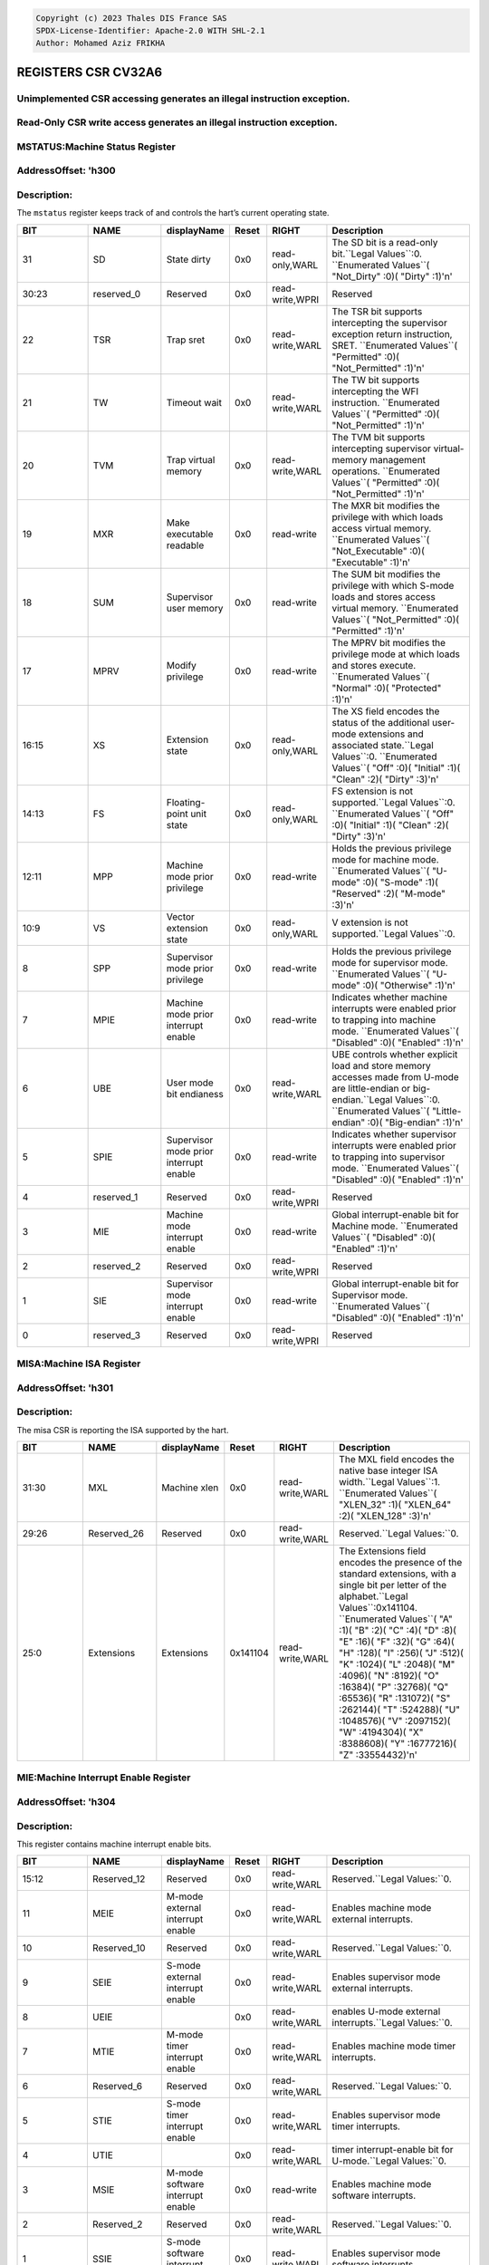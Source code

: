 .. code-block:: none

   Copyright (c) 2023 Thales DIS France SAS
   SPDX-License-Identifier: Apache-2.0 WITH SHL-2.1
   Author: Mohamed Aziz FRIKHA


REGISTERS CSR CV32A6 
===================
Unimplemented CSR accessing generates an illegal instruction exception.
--------------------------
Read-Only CSR write access generates an illegal instruction exception.
--------------------------

MSTATUS:Machine Status Register 
--------------------------
AddressOffset: 'h300 
--------------------------
Description:
--------------------------
The ``mstatus`` register keeps track of and controls the hart’s current operating state.

.. list-table::
   :widths: 20 20 15 10 15 40
   :header-rows: 1

   * - **BIT**
     - **NAME**
     - **displayName**
     - **Reset**
     - **RIGHT**
     - **Description**
   * - 31 
     - SD
     - State dirty
     - 0x0 
     - read-only,WARL
     - The SD bit is a read\-only bit\.``Legal Values``:0\.  ``Enumerated Values``( "Not_Dirty" :0)( "Dirty" :1)'\n'
   * - 30:23
     - reserved_0
     - Reserved
     - 0x0 
     - read-write,WPRI
     - Reserved
   * - 22 
     - TSR
     - Trap sret
     - 0x0 
     - read-write,WARL
     - The TSR bit supports intercepting the supervisor exception return instruction, SRET\.  ``Enumerated Values``( "Permitted" :0)( "Not_Permitted" :1)'\n'
   * - 21 
     - TW
     - Timeout wait
     - 0x0 
     - read-write,WARL
     - The TW bit supports intercepting the WFI instruction\.  ``Enumerated Values``( "Permitted" :0)( "Not_Permitted" :1)'\n'
   * - 20 
     - TVM
     - Trap virtual memory
     - 0x0 
     - read-write,WARL
     - The TVM bit supports intercepting supervisor virtual\-memory management operations\.  ``Enumerated Values``( "Permitted" :0)( "Not_Permitted" :1)'\n'
   * - 19 
     - MXR
     - Make executable readable
     - 0x0 
     - read-write
     - The MXR bit modifies the privilege with which loads access virtual memory\.  ``Enumerated Values``( "Not_Executable" :0)( "Executable" :1)'\n'
   * - 18 
     - SUM
     - Supervisor user memory
     - 0x0 
     - read-write
     - The SUM bit modifies the privilege with which S\-mode loads and stores access virtual memory\.  ``Enumerated Values``( "Not_Permitted" :0)( "Permitted" :1)'\n'
   * - 17 
     - MPRV
     - Modify privilege
     - 0x0 
     - read-write
     - The MPRV bit modifies the privilege mode at which loads and stores execute\.  ``Enumerated Values``( "Normal" :0)( "Protected" :1)'\n'
   * - 16:15
     - XS
     - Extension state
     - 0x0 
     - read-only,WARL
     - The XS field encodes the status of the additional user\-mode extensions and associated state\.``Legal Values``:0\.  ``Enumerated Values``( "Off" :0)( "Initial" :1)( "Clean" :2)( "Dirty" :3)'\n'
   * - 14:13
     - FS
     - Floating-point unit state
     - 0x0 
     - read-only,WARL
     - FS extension is not supported\.``Legal Values``:0\.  ``Enumerated Values``( "Off" :0)( "Initial" :1)( "Clean" :2)( "Dirty" :3)'\n'
   * - 12:11
     - MPP
     - Machine mode prior privilege
     - 0x0 
     - read-write
     - Holds the previous privilege mode for machine mode\.  ``Enumerated Values``( "U-mode" :0)( "S-mode" :1)( "Reserved" :2)( "M-mode" :3)'\n'
   * - 10:9
     - VS
     - Vector extension state
     - 0x0 
     - read-only,WARL
     - V extension is not supported\.``Legal Values``:0\.
   * - 8 
     - SPP
     - Supervisor mode prior privilege
     - 0x0 
     - read-write
     - Holds the previous privilege mode for supervisor mode\.  ``Enumerated Values``( "U-mode" :0)( "Otherwise" :1)'\n'
   * - 7 
     - MPIE
     - Machine mode prior interrupt enable
     - 0x0 
     - read-write
     - Indicates whether machine interrupts were enabled prior to trapping into machine mode\.  ``Enumerated Values``( "Disabled" :0)( "Enabled" :1)'\n'
   * - 6 
     - UBE
     - User mode bit endianess
     - 0x0 
     - read-write,WARL
     - UBE controls whether explicit load and store memory accesses made from U\-mode are little\-endian or big\-endian\.``Legal Values``:0\.  ``Enumerated Values``( "Little-endian" :0)( "Big-endian" :1)'\n'
   * - 5 
     - SPIE
     - Supervisor mode prior interrupt enable
     - 0x0 
     - read-write
     - Indicates whether supervisor interrupts were enabled prior to trapping into supervisor mode\.  ``Enumerated Values``( "Disabled" :0)( "Enabled" :1)'\n'
   * - 4 
     - reserved_1
     - Reserved
     - 0x0 
     - read-write,WPRI
     - Reserved
   * - 3 
     - MIE
     - Machine mode interrupt enable
     - 0x0 
     - read-write
     - Global interrupt\-enable bit for Machine mode\.  ``Enumerated Values``( "Disabled" :0)( "Enabled" :1)'\n'
   * - 2 
     - reserved_2
     - Reserved
     - 0x0 
     - read-write,WPRI
     - Reserved
   * - 1 
     - SIE
     - Supervisor mode interrupt enable
     - 0x0 
     - read-write
     - Global interrupt\-enable bit for Supervisor mode\.  ``Enumerated Values``( "Disabled" :0)( "Enabled" :1)'\n'
   * - 0 
     - reserved_3
     - Reserved
     - 0x0 
     - read-write,WPRI
     - Reserved

MISA:Machine ISA Register 
--------------------------
AddressOffset: 'h301 
--------------------------
Description:
--------------------------
The misa CSR is reporting the ISA supported by the hart.

.. list-table::
   :widths: 20 20 15 10 15 40
   :header-rows: 1

   * - **BIT**
     - **NAME**
     - **displayName**
     - **Reset**
     - **RIGHT**
     - **Description**
   * - 31:30
     - MXL
     - Machine xlen
     - 0x0 
     - read-write,WARL
     - The MXL field encodes the native base integer ISA width\.``Legal Values``:1\.  ``Enumerated Values``( "XLEN_32" :1)( "XLEN_64" :2)( "XLEN_128" :3)'\n'
   * - 29:26
     - Reserved_26
     - Reserved
     - 0x0 
     - read-write,WARL
     - Reserved\.``Legal Values:``0\.
   * - 25:0
     - Extensions
     - Extensions
     - 0x141104 
     - read-write,WARL
     - The Extensions field encodes the presence of the standard extensions, with a single bit per letter of the alphabet\.``Legal Values``:0x141104\.  ``Enumerated Values``( "A" :1)( "B" :2)( "C" :4)( "D" :8)( "E" :16)( "F" :32)( "G" :64)( "H" :128)( "I" :256)( "J" :512)( "K" :1024)( "L" :2048)( "M" :4096)( "N" :8192)( "O" :16384)( "P" :32768)( "Q" :65536)( "R" :131072)( "S" :262144)( "T" :524288)( "U" :1048576)( "V" :2097152)( "W" :4194304)( "X" :8388608)( "Y" :16777216)( "Z" :33554432)'\n'

MIE:Machine Interrupt Enable Register 
--------------------------
AddressOffset: 'h304 
--------------------------
Description:
--------------------------
This register contains machine interrupt enable bits.

.. list-table::
   :widths: 20 20 15 10 15 40
   :header-rows: 1

   * - **BIT**
     - **NAME**
     - **displayName**
     - **Reset**
     - **RIGHT**
     - **Description**
   * - 15:12
     - Reserved_12
     - Reserved
     - 0x0 
     - read-write,WARL
     - Reserved\.``Legal Values:``0\.
   * - 11 
     - MEIE
     - M-mode external interrupt enable
     - 0x0 
     - read-write,WARL
     - Enables machine mode external interrupts\.
   * - 10 
     - Reserved_10
     - Reserved
     - 0x0 
     - read-write,WARL
     - Reserved\.``Legal Values:``0\.
   * - 9 
     - SEIE
     - S-mode external interrupt enable
     - 0x0 
     - read-write,WARL
     - Enables supervisor mode external interrupts\.
   * - 8 
     - UEIE
     - 
     - 0x0 
     - read-write,WARL
     - enables U\-mode external interrupts\.``Legal Values:``0\.
   * - 7 
     - MTIE
     - M-mode timer interrupt enable
     - 0x0 
     - read-write,WARL
     - Enables machine mode timer interrupts\.
   * - 6 
     - Reserved_6
     - Reserved
     - 0x0 
     - read-write,WARL
     - Reserved\.``Legal Values:``0\.
   * - 5 
     - STIE
     - S-mode timer interrupt enable
     - 0x0 
     - read-write,WARL
     - Enables supervisor mode timer interrupts\.
   * - 4 
     - UTIE
     - 
     - 0x0 
     - read-write,WARL
     - timer interrupt\-enable bit for U\-mode\.``Legal Values:``0\.
   * - 3 
     - MSIE
     - M-mode software interrupt enable
     - 0x0 
     - read-write
     - Enables machine mode software interrupts\.
   * - 2 
     - Reserved_2
     - Reserved
     - 0x0 
     - read-write,WARL
     - Reserved\.``Legal Values:``0\.
   * - 1 
     - SSIE
     - S-mode software interrupt enable
     - 0x0 
     - read-write,WARL
     - Enables supervisor mode software interrupts\.
   * - 0 
     - USIE
     - 
     - 0x0 
     - read-write,WARL
     - enable U\-mode software interrrupts\.``Legal Values:``0\.

MTVEC:Machine Trap Vector Register 
--------------------------
AddressOffset: 'h305 
--------------------------
Description:
--------------------------
This register holds trap vector configuration, consisting of a vector base address and a vector mode.

.. list-table::
   :widths: 20 20 15 10 15 40
   :header-rows: 1

   * - **BIT**
     - **NAME**
     - **displayName**
     - **Reset**
     - **RIGHT**
     - **Description**
   * - 31:2
     - BASE
     - 
     - 0x0 
     - read-write,WARL
     - The BASE field in mtvec is a WARL field that can hold any valid virtual or physical address, subject to the following alignment constraints: when MODE=Direct the address must be 4\-byte aligned, and when MODE=Vectored the address must be 256\-byte aligned\.
   * - 1:0
     - MODE
     - 
     - 0x0 
     - read-write,WARL
     - Imposes additional alignment constraints on the value in the BASE field\.``Legal Values :``0,1\.  ``Enumerated Values``( "Direct" :0)( "Vectored" :1)( "Reserved_2" :2)( "Reserved_3" :3)'\n'

MSTATUSH:Upper 32-bits of Machine Status Register 
--------------------------
AddressOffset: 'h310 
--------------------------
Description:
--------------------------
The ``mstatush`` is the upper 32-bits of Machine status only for RV32.

.. list-table::
   :widths: 20 20 15 10 15 40
   :header-rows: 1

   * - **BIT**
     - **NAME**
     - **displayName**
     - **Reset**
     - **RIGHT**
     - **Description**
   * - 3:0
     - reserved_0
     - Reserved
     - 0x0 
     - read-write,WPRI
     - Reserved
   * - 4 
     - SBE
     - Supervisor mode bit endianess
     - 0x0 
     - read-write,WARL
     - SBE controls whether explicit load and store memory accesses made from S\-mode are little\-endian or big\-endian\.``Legal Values``:0\.  ``Enumerated Values``( "Little-endian" :0)( "Big-endian" :1)'\n'
   * - 5 
     - MBE
     - Machine mode bit endianess
     - 0x0 
     - read-write,WARL
     - MBE controls whether explicit load and store memory accesses made from M\-mode are little\-endian or big\-endian\.``Legal Values``:0\.  ``Enumerated Values``( "Little-endian" :0)( "Big-endian" :1)'\n'
   * - 31:6
     - reserved_1
     - Reserved
     - 0x0 
     - read-write,WPRI
     - Reserved

MHPMEVENT3:Machine Hardware Performance-Monitoring Event Selector Register 
--------------------------
AddressOffset: 'h323 
--------------------------
Description:
--------------------------
This register controls which event causes the corresponding counter to increment.

.. list-table::
   :widths: 20 20 15 10 15 40
   :header-rows: 1

   * - **BIT**
     - **NAME**
     - **displayName**
     - **Reset**
     - **RIGHT**
     - **Description**
   * - 31:0
     - mhpmevent
     - 
     - 0x0 
     - WARL
     - Event selector CSRs\.``Legal Values``:0\.

MHPMEVENT4:Machine Hardware Performance-Monitoring Event Selector Register 
--------------------------
AddressOffset: 'h324 
--------------------------
Description:
--------------------------
This register controls which event causes the corresponding counter to increment.

.. list-table::
   :widths: 20 20 15 10 15 40
   :header-rows: 1

   * - **BIT**
     - **NAME**
     - **displayName**
     - **Reset**
     - **RIGHT**
     - **Description**
   * - 31:0
     - mhpmevent
     - 
     - 0x0 
     - WARL
     - Event selector CSRs\.``Legal Values``:0\.

MHPMEVENT5:Machine Hardware Performance-Monitoring Event Selector Register 
--------------------------
AddressOffset: 'h325 
--------------------------
Description:
--------------------------
This register controls which event causes the corresponding counter to increment.

.. list-table::
   :widths: 20 20 15 10 15 40
   :header-rows: 1

   * - **BIT**
     - **NAME**
     - **displayName**
     - **Reset**
     - **RIGHT**
     - **Description**
   * - 31:0
     - mhpmevent
     - 
     - 0x0 
     - WARL
     - Event selector CSRs\.``Legal Values``:0\.

MHPMEVENT6:Machine Hardware Performance-Monitoring Event Selector Register 
--------------------------
AddressOffset: 'h326 
--------------------------
Description:
--------------------------
This register controls which event causes the corresponding counter to increment.

.. list-table::
   :widths: 20 20 15 10 15 40
   :header-rows: 1

   * - **BIT**
     - **NAME**
     - **displayName**
     - **Reset**
     - **RIGHT**
     - **Description**
   * - 31:0
     - mhpmevent
     - 
     - 0x0 
     - WARL
     - Event selector CSRs\.``Legal Values``:0\.

MHPMEVENT7:Machine Hardware Performance-Monitoring Event Selector Register 
--------------------------
AddressOffset: 'h327 
--------------------------
Description:
--------------------------
This register controls which event causes the corresponding counter to increment.

.. list-table::
   :widths: 20 20 15 10 15 40
   :header-rows: 1

   * - **BIT**
     - **NAME**
     - **displayName**
     - **Reset**
     - **RIGHT**
     - **Description**
   * - 31:0
     - mhpmevent
     - 
     - 0x0 
     - WARL
     - Event selector CSRs\.``Legal Values``:0\.

MHPMEVENT8:Machine Hardware Performance-Monitoring Event Selector Register 
--------------------------
AddressOffset: 'h328 
--------------------------
Description:
--------------------------
This register controls which event causes the corresponding counter to increment.

.. list-table::
   :widths: 20 20 15 10 15 40
   :header-rows: 1

   * - **BIT**
     - **NAME**
     - **displayName**
     - **Reset**
     - **RIGHT**
     - **Description**
   * - 31:0
     - mhpmevent
     - 
     - 0x0 
     - WARL
     - Event selector CSRs\.``Legal Values``:0\.

MHPMEVENT9:Machine Hardware Performance-Monitoring Event Selector Register 
--------------------------
AddressOffset: 'h329 
--------------------------
Description:
--------------------------
This register controls which event causes the corresponding counter to increment.

.. list-table::
   :widths: 20 20 15 10 15 40
   :header-rows: 1

   * - **BIT**
     - **NAME**
     - **displayName**
     - **Reset**
     - **RIGHT**
     - **Description**
   * - 31:0
     - mhpmevent
     - 
     - 0x0 
     - WARL
     - Event selector CSRs\.``Legal Values``:0\.

MHPMEVENT10:Machine Hardware Performance-Monitoring Event Selector Register 
--------------------------
AddressOffset: 'h32a 
--------------------------
Description:
--------------------------
This register controls which event causes the corresponding counter to increment.

.. list-table::
   :widths: 20 20 15 10 15 40
   :header-rows: 1

   * - **BIT**
     - **NAME**
     - **displayName**
     - **Reset**
     - **RIGHT**
     - **Description**
   * - 31:0
     - mhpmevent
     - 
     - 0x0 
     - WARL
     - Event selector CSRs\.``Legal Values``:0\.

MHPMEVENT11:Machine Hardware Performance-Monitoring Event Selector Register 
--------------------------
AddressOffset: 'h32b 
--------------------------
Description:
--------------------------
This register controls which event causes the corresponding counter to increment.

.. list-table::
   :widths: 20 20 15 10 15 40
   :header-rows: 1

   * - **BIT**
     - **NAME**
     - **displayName**
     - **Reset**
     - **RIGHT**
     - **Description**
   * - 31:0
     - mhpmevent
     - 
     - 0x0 
     - WARL
     - Event selector CSRs\.``Legal Values``:0\.

MHPMEVENT12:Machine Hardware Performance-Monitoring Event Selector Register 
--------------------------
AddressOffset: 'h32c 
--------------------------
Description:
--------------------------
This register controls which event causes the corresponding counter to increment.

.. list-table::
   :widths: 20 20 15 10 15 40
   :header-rows: 1

   * - **BIT**
     - **NAME**
     - **displayName**
     - **Reset**
     - **RIGHT**
     - **Description**
   * - 31:0
     - mhpmevent
     - 
     - 0x0 
     - WARL
     - Event selector CSRs\.``Legal Values``:0\.

MHPMEVENT13:Machine Hardware Performance-Monitoring Event Selector Register 
--------------------------
AddressOffset: 'h32d 
--------------------------
Description:
--------------------------
This register controls which event causes the corresponding counter to increment.

.. list-table::
   :widths: 20 20 15 10 15 40
   :header-rows: 1

   * - **BIT**
     - **NAME**
     - **displayName**
     - **Reset**
     - **RIGHT**
     - **Description**
   * - 31:0
     - mhpmevent
     - 
     - 0x0 
     - WARL
     - Event selector CSRs\.``Legal Values``:0\.

MHPMEVENT14:Machine Hardware Performance-Monitoring Event Selector Register 
--------------------------
AddressOffset: 'h32e 
--------------------------
Description:
--------------------------
This register controls which event causes the corresponding counter to increment.

.. list-table::
   :widths: 20 20 15 10 15 40
   :header-rows: 1

   * - **BIT**
     - **NAME**
     - **displayName**
     - **Reset**
     - **RIGHT**
     - **Description**
   * - 31:0
     - mhpmevent
     - 
     - 0x0 
     - WARL
     - Event selector CSRs\.``Legal Values``:0\.

MHPMEVENT15:Machine Hardware Performance-Monitoring Event Selector Register 
--------------------------
AddressOffset: 'h32f 
--------------------------
Description:
--------------------------
This register controls which event causes the corresponding counter to increment.

.. list-table::
   :widths: 20 20 15 10 15 40
   :header-rows: 1

   * - **BIT**
     - **NAME**
     - **displayName**
     - **Reset**
     - **RIGHT**
     - **Description**
   * - 31:0
     - mhpmevent
     - 
     - 0x0 
     - WARL
     - Event selector CSRs\.``Legal Values``:0\.

MHPMEVENT16:Machine Hardware Performance-Monitoring Event Selector Register 
--------------------------
AddressOffset: 'h330 
--------------------------
Description:
--------------------------
This register controls which event causes the corresponding counter to increment.

.. list-table::
   :widths: 20 20 15 10 15 40
   :header-rows: 1

   * - **BIT**
     - **NAME**
     - **displayName**
     - **Reset**
     - **RIGHT**
     - **Description**
   * - 31:0
     - mhpmevent
     - 
     - 0x0 
     - WARL
     - Event selector CSRs\.``Legal Values``:0\.

MHPMEVENT17:Machine Hardware Performance-Monitoring Event Selector Register 
--------------------------
AddressOffset: 'h331 
--------------------------
Description:
--------------------------
This register controls which event causes the corresponding counter to increment.

.. list-table::
   :widths: 20 20 15 10 15 40
   :header-rows: 1

   * - **BIT**
     - **NAME**
     - **displayName**
     - **Reset**
     - **RIGHT**
     - **Description**
   * - 31:0
     - mhpmevent
     - 
     - 0x0 
     - WARL
     - Event selector CSRs\.``Legal Values``:0\.

MHPMEVENT18:Machine Hardware Performance-Monitoring Event Selector Register 
--------------------------
AddressOffset: 'h332 
--------------------------
Description:
--------------------------
This register controls which event causes the corresponding counter to increment.

.. list-table::
   :widths: 20 20 15 10 15 40
   :header-rows: 1

   * - **BIT**
     - **NAME**
     - **displayName**
     - **Reset**
     - **RIGHT**
     - **Description**
   * - 31:0
     - mhpmevent
     - 
     - 0x0 
     - WARL
     - Event selector CSRs\.``Legal Values``:0\.

MHPMEVENT19:Machine Hardware Performance-Monitoring Event Selector Register 
--------------------------
AddressOffset: 'h333 
--------------------------
Description:
--------------------------
This register controls which event causes the corresponding counter to increment.

.. list-table::
   :widths: 20 20 15 10 15 40
   :header-rows: 1

   * - **BIT**
     - **NAME**
     - **displayName**
     - **Reset**
     - **RIGHT**
     - **Description**
   * - 31:0
     - mhpmevent
     - 
     - 0x0 
     - WARL
     - Event selector CSRs\.``Legal Values``:0\.

MHPMEVENT20:Machine Hardware Performance-Monitoring Event Selector Register 
--------------------------
AddressOffset: 'h334 
--------------------------
Description:
--------------------------
This register controls which event causes the corresponding counter to increment.

.. list-table::
   :widths: 20 20 15 10 15 40
   :header-rows: 1

   * - **BIT**
     - **NAME**
     - **displayName**
     - **Reset**
     - **RIGHT**
     - **Description**
   * - 31:0
     - mhpmevent
     - 
     - 0x0 
     - WARL
     - Event selector CSRs\.``Legal Values``:0\.

MHPMEVENT21:Machine Hardware Performance-Monitoring Event Selector Register 
--------------------------
AddressOffset: 'h335 
--------------------------
Description:
--------------------------
This register controls which event causes the corresponding counter to increment.

.. list-table::
   :widths: 20 20 15 10 15 40
   :header-rows: 1

   * - **BIT**
     - **NAME**
     - **displayName**
     - **Reset**
     - **RIGHT**
     - **Description**
   * - 31:0
     - mhpmevent
     - 
     - 0x0 
     - WARL
     - Event selector CSRs\.``Legal Values``:0\.

MHPMEVENT22:Machine Hardware Performance-Monitoring Event Selector Register 
--------------------------
AddressOffset: 'h336 
--------------------------
Description:
--------------------------
This register controls which event causes the corresponding counter to increment.

.. list-table::
   :widths: 20 20 15 10 15 40
   :header-rows: 1

   * - **BIT**
     - **NAME**
     - **displayName**
     - **Reset**
     - **RIGHT**
     - **Description**
   * - 31:0
     - mhpmevent
     - 
     - 0x0 
     - WARL
     - Event selector CSRs\.``Legal Values``:0\.

MHPMEVENT23:Machine Hardware Performance-Monitoring Event Selector Register 
--------------------------
AddressOffset: 'h337 
--------------------------
Description:
--------------------------
This register controls which event causes the corresponding counter to increment.

.. list-table::
   :widths: 20 20 15 10 15 40
   :header-rows: 1

   * - **BIT**
     - **NAME**
     - **displayName**
     - **Reset**
     - **RIGHT**
     - **Description**
   * - 31:0
     - mhpmevent
     - 
     - 0x0 
     - WARL
     - Event selector CSRs\.``Legal Values``:0\.

MHPMEVENT24:Machine Hardware Performance-Monitoring Event Selector Register 
--------------------------
AddressOffset: 'h338 
--------------------------
Description:
--------------------------
This register controls which event causes the corresponding counter to increment.

.. list-table::
   :widths: 20 20 15 10 15 40
   :header-rows: 1

   * - **BIT**
     - **NAME**
     - **displayName**
     - **Reset**
     - **RIGHT**
     - **Description**
   * - 31:0
     - mhpmevent
     - 
     - 0x0 
     - WARL
     - Event selector CSRs\.``Legal Values``:0\.

MHPMEVENT25:Machine Hardware Performance-Monitoring Event Selector Register 
--------------------------
AddressOffset: 'h339 
--------------------------
Description:
--------------------------
This register controls which event causes the corresponding counter to increment.

.. list-table::
   :widths: 20 20 15 10 15 40
   :header-rows: 1

   * - **BIT**
     - **NAME**
     - **displayName**
     - **Reset**
     - **RIGHT**
     - **Description**
   * - 31:0
     - mhpmevent
     - 
     - 0x0 
     - WARL
     - Event selector CSRs\.``Legal Values``:0\.

MHPMEVENT26:Machine Hardware Performance-Monitoring Event Selector Register 
--------------------------
AddressOffset: 'h33a 
--------------------------
Description:
--------------------------
This register controls which event causes the corresponding counter to increment.

.. list-table::
   :widths: 20 20 15 10 15 40
   :header-rows: 1

   * - **BIT**
     - **NAME**
     - **displayName**
     - **Reset**
     - **RIGHT**
     - **Description**
   * - 31:0
     - mhpmevent
     - 
     - 0x0 
     - WARL
     - Event selector CSRs\.``Legal Values``:0\.

MHPMEVENT27:Machine Hardware Performance-Monitoring Event Selector Register 
--------------------------
AddressOffset: 'h33b 
--------------------------
Description:
--------------------------
This register controls which event causes the corresponding counter to increment.

.. list-table::
   :widths: 20 20 15 10 15 40
   :header-rows: 1

   * - **BIT**
     - **NAME**
     - **displayName**
     - **Reset**
     - **RIGHT**
     - **Description**
   * - 31:0
     - mhpmevent
     - 
     - 0x0 
     - WARL
     - Event selector CSRs\.``Legal Values``:0\.

MHPMEVENT28:Machine Hardware Performance-Monitoring Event Selector Register 
--------------------------
AddressOffset: 'h33c 
--------------------------
Description:
--------------------------
This register controls which event causes the corresponding counter to increment.

.. list-table::
   :widths: 20 20 15 10 15 40
   :header-rows: 1

   * - **BIT**
     - **NAME**
     - **displayName**
     - **Reset**
     - **RIGHT**
     - **Description**
   * - 31:0
     - mhpmevent
     - 
     - 0x0 
     - WARL
     - Event selector CSRs\.``Legal Values``:0\.

MHPMEVENT29:Machine Hardware Performance-Monitoring Event Selector Register 
--------------------------
AddressOffset: 'h33d 
--------------------------
Description:
--------------------------
This register controls which event causes the corresponding counter to increment.

.. list-table::
   :widths: 20 20 15 10 15 40
   :header-rows: 1

   * - **BIT**
     - **NAME**
     - **displayName**
     - **Reset**
     - **RIGHT**
     - **Description**
   * - 31:0
     - mhpmevent
     - 
     - 0x0 
     - WARL
     - Event selector CSRs\.``Legal Values``:0\.

MHPMEVENT30:Machine Hardware Performance-Monitoring Event Selector Register 
--------------------------
AddressOffset: 'h33e 
--------------------------
Description:
--------------------------
This register controls which event causes the corresponding counter to increment.

.. list-table::
   :widths: 20 20 15 10 15 40
   :header-rows: 1

   * - **BIT**
     - **NAME**
     - **displayName**
     - **Reset**
     - **RIGHT**
     - **Description**
   * - 31:0
     - mhpmevent
     - 
     - 0x0 
     - WARL
     - Event selector CSRs\.``Legal Values``:0\.

MHPMEVENT31:Machine Hardware Performance-Monitoring Event Selector Register 
--------------------------
AddressOffset: 'h33f 
--------------------------
Description:
--------------------------
This register controls which event causes the corresponding counter to increment.

.. list-table::
   :widths: 20 20 15 10 15 40
   :header-rows: 1

   * - **BIT**
     - **NAME**
     - **displayName**
     - **Reset**
     - **RIGHT**
     - **Description**
   * - 31:0
     - mhpmevent
     - 
     - 0x0 
     - WARL
     - Event selector CSRs\.``Legal Values``:0\.

MSCRATCH:Machine Scratch Register 
--------------------------
AddressOffset: 'h340 
--------------------------
Description:
--------------------------
This register is used to hold a value dedicated to Machine mode. Attempts to access without Machine mode level raise illegal instruction exception.

.. list-table::
   :widths: 20 20 15 10 15 40
   :header-rows: 1

   * - **BIT**
     - **NAME**
     - **displayName**
     - **Reset**
     - **RIGHT**
     - **Description**
   * - 31:0
     - mscratch
     - Machine scratch
     - 0x0 
     - read-write
     - Holds a value dedicated to Machine mode\.

MEPC:Machine Exception Program Counter Register 
--------------------------
AddressOffset: 'h341 
--------------------------
Description:
--------------------------
This register must be able to hold all valid virtual addresses.

.. list-table::
   :widths: 20 20 15 10 15 40
   :header-rows: 1

   * - **BIT**
     - **NAME**
     - **displayName**
     - **Reset**
     - **RIGHT**
     - **Description**
   * - 31:0
     - mepc
     - Machine exception program counter
     - 0x0 
     - read-write,WARL
     - When a trap is taken into M\-mode, ``mepc`` is written with the virtual address of the instruction that was interrupted or that encountered the exception\.

MCAUSE:Machine Cause Register 
--------------------------
AddressOffset: 'h342 
--------------------------
Description:
--------------------------
When a trap is taken into M-mode, mcause is written with a code indicating the event that caused the trap.
Machine cause register (``mcause``) values after trap are shown in the following table.

.. list-table::
    :widths: 20 20 20
    :header-rows: 1

    * - **Interrupt**
      - **Exception Code**
      - **Description**
    * - 1
      - 0
      - *Reserved*
    * - 1
      - 1
      - Supervisor software interrupt
    * - 1
      - 2-4
      - *Reserved*
    * - 1
      - 5
      - Supervisor timer interrupt
    * - 1
      - 6-8
      - *Reserved*
    * - 1
      - 9
      - Supervisor external interrupt
    * - 1
      - 10-15
      - *Reserved*
    * - 1
      - >=16
      - *Designated for platform use*
    * - 0
      - 0
      - Instruction address misaligned
    * - 0
      - 1
      - Instruction access fault
    * - 0
      - 2
      - Illegal instruction
    * - 0
      - 3
      - Breakpoint
    * - 0
      - 4
      - Load address misaligned
    * - 0
      - 5
      - Load access fault
    * - 0
      - 6
      - Store/AMO address misaligned
    * - 0
      - 7
      - Store/AMO access fault
    * - 0
      - 8
      - Environment call from U-mode
    * - 0
      - 9
      - Environment call from S-mode
    * - 0
      - 10-11
      - *Reserved*
    * - 0
      - 12
      - Instruction page fault
    * - 0
      - 13
      - Load page fault
    * - 0
      - 14
      - *Reserved*
    * - 0
      - 15
      - Store/AMO page fault
    * - 0
      - 16-23
      - *Reserved*
    * - 0
      - 24-31
      - *Designated for custom use*
    * - 0
      - 32-47
      - *Reserved*
    * - 0
      - 48-63
      - *Designated for custom use*
    * - 0
      - >=64
      - *Reserved*
    

.. list-table::
   :widths: 20 20 15 10 15 40
   :header-rows: 1

   * - **BIT**
     - **NAME**
     - **displayName**
     - **Reset**
     - **RIGHT**
     - **Description**
   * - 31 
     - Interrupt
     - Interrupt
     - 0x0 
     - read-write
     - This bit is set if the trap was caused by an interrupt\.
   * - 30:0
     - exception_code
     - Exception code
     - 0x0 
     - read-write,WLRL
     - This field contains a code identifying the last exception or interrupt\.

MTVAL:Machine Trap Value Register 
--------------------------
AddressOffset: 'h343 
--------------------------
Description:
--------------------------
When a trap is taken into M-mode, mtval is either set to zero or written with exception-specific information to assist software in handling the trap.

.. list-table::
   :widths: 20 20 15 10 15 40
   :header-rows: 1

   * - **BIT**
     - **NAME**
     - **displayName**
     - **Reset**
     - **RIGHT**
     - **Description**
   * - 31:0
     - mtval
     - Machine trap value
     - 0x0 
     - read-write,WARL
     - If ``mtval`` is written with a nonzero value when a breakpoint, address\-misaligned, access\-fault, or page\-fault exception occurs on an instruction fetch, load, or store, then mtval will contain the faulting virtual address\. If ``mtval`` is written with a nonzero value when a misaligned load or store causes an access\-fault or page\-fault exception, then ``mtval`` will contain the virtual address of the portion of the access that caused the fault\. If ``mtval`` is written with a nonzero value when an instruction access\-fault or page\-fault exception occurs on a system with variable\-length instructions, then ``mtval`` will contain the virtual address of the portion of the instruction that caused the fault, while ``mepc`` will point to the beginning of the instruction\.

MIP:Machine Interrupt Pending Register 
--------------------------
AddressOffset: 'h344 
--------------------------
Description:
--------------------------
This register contains machine interrupt pending bits.

.. list-table::
   :widths: 20 20 15 10 15 40
   :header-rows: 1

   * - **BIT**
     - **NAME**
     - **displayName**
     - **Reset**
     - **RIGHT**
     - **Description**
   * - 15:12
     - Reserved_12
     - Reserved
     - 0x0 
     - read-write,WARL
     - Reserved\.``Legal Values:``0\.
   * - 11 
     - MEIP
     - M-mode external interrupt pending
     - 0x0 
     - read-only
     - The interrupt\-pending bit for machine\-level external interrupts\.
   * - 10 
     - Reserved_10
     - Reserved
     - 0x0 
     - read-write,WARL
     - Reserved\.``Legal Values:``0\.
   * - 9 
     - SEIP
     - S-mode external interrupt pending
     - 0x0 
     - read-write
     - The interrupt\-pending bit for supervisor\-level external interrupts\.
   * - 8 
     - UEIP
     - 
     - 0x0 
     - read-write
     - enables external interrupts\.``Legal Values:``0\.
   * - 7 
     - MTIP
     - M-mode timer interrupt pending
     - 0x0 
     - read-only
     - The interrupt\-pending bit for machine\-level timer interrupts\.
   * - 6 
     - Reserved_6
     - Reserved
     - 0x0 
     - read-write,WARL
     - Reserved\.``Legal Values:``0\.
   * - 5 
     - STIP
     - S-mode timer interrupt pending
     - 0x0 
     - read-write
     - The interrupt\-pending bit for supervisor\-level timer interrupts\.
   * - 4 
     - UTIP
     - 
     - 0x0 
     - read-write
     - Correspond to timer interrupt\-pending bits for user interrupt\.``Legal Values:``0\.
   * - 3 
     - MSIP
     - M-mode software interrupt pending
     - 0x0 
     - read-only
     - The interrupt\-pending bit for machine\-level software interrupts\.
   * - 2 
     - Reserved_2
     - Reserved
     - 0x0 
     - read-write,WARL
     - Reserved\.``Legal Values:``0\.
   * - 1 
     - SSIP
     - S-mode software interrupt pending
     - 0x0 
     - read-write
     - The interrupt\-pending bit for supervisor\-level software interrupts\.
   * - 0 
     - USIP
     - 
     - 0x0 
     - read-write
     - A hart to directly write its own USIP bits when running in the appropriate mode\.``Legal Values:``0\.

PMPCFG0:Physical Memory Protection Config 0 Register 
--------------------------
AddressOffset: 'h3a0 
--------------------------
Description:
--------------------------
Holds configuration 0-3.

.. list-table::
   :widths: 20 20 15 10 15 40
   :header-rows: 1

   * - **BIT**
     - **NAME**
     - **displayName**
     - **Reset**
     - **RIGHT**
     - **Description**
   * - 31:24
     - pmp3cfg
     - Physical memory protection 3 config
     - 0x0 
     - read-write
     - Holds the configuration\.
   * - 23:16
     - pmp2cfg
     - Physical memory protection 2 config
     - 0x0 
     - read-write
     - Holds the configuration\.
   * - 15:8
     - pmp1cfg
     - Physical memory protection 1 config
     - 0x0 
     - read-write
     - Holds the configuration\.
   * - 7:0
     - pmp0cfg
     - Physical memory protection 0 config
     - 0x0 
     - read-write
     - Holds the configuration\.

PMPCFG1:Physical Memory Protection Config 1 Register 
--------------------------
AddressOffset: 'h3a1 
--------------------------
Description:
--------------------------
Holds configuration 4-7.

.. list-table::
   :widths: 20 20 15 10 15 40
   :header-rows: 1

   * - **BIT**
     - **NAME**
     - **displayName**
     - **Reset**
     - **RIGHT**
     - **Description**
   * - 31:24
     - pmp7cfg
     - Physical memory protection 7 config
     - 0x0 
     - read-write
     - Holds the configuration\.
   * - 23:16
     - pmp6cfg
     - Physical memory protection 6 config
     - 0x0 
     - read-write
     - Holds the configuration\.
   * - 15:8
     - pmp5cfg
     - Physical memory protection 5 config
     - 0x0 
     - read-write
     - Holds the configuration\.
   * - 7:0
     - pmp4cfg
     - Physical memory protection 4 config
     - 0x0 
     - read-write
     - Holds the configuration\.

PMPCFG2:Physical Memory Protection Config 2 Register 
--------------------------
AddressOffset: 'h3a2 
--------------------------
Description:
--------------------------
Holds configuration 8-11.

.. list-table::
   :widths: 20 20 15 10 15 40
   :header-rows: 1

   * - **BIT**
     - **NAME**
     - **displayName**
     - **Reset**
     - **RIGHT**
     - **Description**
   * - 31:24
     - pmp11cfg
     - Physical memory protection 11 config
     - 0x0 
     - read-write
     - Holds the configuration\.
   * - 23:16
     - pmp10cfg
     - Physical memory protection 10 config
     - 0x0 
     - read-write
     - Holds the configuration\.
   * - 15:8
     - pmp9cfg
     - Physical memory protection 9 config
     - 0x0 
     - read-write
     - Holds the configuration\.
   * - 7:0
     - pmp8cfg
     - Physical memory protection 8 config
     - 0x0 
     - read-write
     - Holds the configuration\.

PMPCFG3:Physical Memory Protection Config 3 Register 
--------------------------
AddressOffset: 'h3a3 
--------------------------
Description:
--------------------------
Holds configuration 12-15.

.. list-table::
   :widths: 20 20 15 10 15 40
   :header-rows: 1

   * - **BIT**
     - **NAME**
     - **displayName**
     - **Reset**
     - **RIGHT**
     - **Description**
   * - 31:24
     - pmp15cfg
     - Physical memory protection 15 config
     - 0x0 
     - read-write
     - Holds the configuration\.
   * - 23:16
     - pmp14cfg
     - Physical memory protection 14 config
     - 0x0 
     - read-write
     - Holds the configuration\.
   * - 15:8
     - pmp13cfg
     - Physical memory protection 13 config
     - 0x0 
     - read-write
     - Holds the configuration\.
   * - 7:0
     - pmp12cfg
     - Physical memory protection 12 config
     - 0x0 
     - read-write
     - Holds the configuration\.

PMPADDR0:Physical Memory Protection Address Register 
--------------------------
AddressOffset: 'h3b0 
--------------------------
Description:
--------------------------
Address register for Physical Memory Protection.

.. list-table::
   :widths: 20 20 15 10 15 40
   :header-rows: 1

   * - **BIT**
     - **NAME**
     - **displayName**
     - **Reset**
     - **RIGHT**
     - **Description**
   * - 31:0
     - address
     - Address
     - 0x0 
     - read-write,WARL
     - Encodes bits 33\-2 of a 34\-bit physical address\.

PMPADDR1:Physical Memory Protection Address Register 
--------------------------
AddressOffset: 'h3b1 
--------------------------
Description:
--------------------------
Address register for Physical Memory Protection.

.. list-table::
   :widths: 20 20 15 10 15 40
   :header-rows: 1

   * - **BIT**
     - **NAME**
     - **displayName**
     - **Reset**
     - **RIGHT**
     - **Description**
   * - 31:0
     - address
     - Address
     - 0x0 
     - read-write,WARL
     - Encodes bits 33\-2 of a 34\-bit physical address\.

PMPADDR2:Physical Memory Protection Address Register 
--------------------------
AddressOffset: 'h3b2 
--------------------------
Description:
--------------------------
Address register for Physical Memory Protection.

.. list-table::
   :widths: 20 20 15 10 15 40
   :header-rows: 1

   * - **BIT**
     - **NAME**
     - **displayName**
     - **Reset**
     - **RIGHT**
     - **Description**
   * - 31:0
     - address
     - Address
     - 0x0 
     - read-write,WARL
     - Encodes bits 33\-2 of a 34\-bit physical address\.

PMPADDR3:Physical Memory Protection Address Register 
--------------------------
AddressOffset: 'h3b3 
--------------------------
Description:
--------------------------
Address register for Physical Memory Protection.

.. list-table::
   :widths: 20 20 15 10 15 40
   :header-rows: 1

   * - **BIT**
     - **NAME**
     - **displayName**
     - **Reset**
     - **RIGHT**
     - **Description**
   * - 31:0
     - address
     - Address
     - 0x0 
     - read-write,WARL
     - Encodes bits 33\-2 of a 34\-bit physical address\.

PMPADDR4:Physical Memory Protection Address Register 
--------------------------
AddressOffset: 'h3b4 
--------------------------
Description:
--------------------------
Address register for Physical Memory Protection.

.. list-table::
   :widths: 20 20 15 10 15 40
   :header-rows: 1

   * - **BIT**
     - **NAME**
     - **displayName**
     - **Reset**
     - **RIGHT**
     - **Description**
   * - 31:0
     - address
     - Address
     - 0x0 
     - read-write,WARL
     - Encodes bits 33\-2 of a 34\-bit physical address\.

PMPADDR5:Physical Memory Protection Address Register 
--------------------------
AddressOffset: 'h3b5 
--------------------------
Description:
--------------------------
Address register for Physical Memory Protection.

.. list-table::
   :widths: 20 20 15 10 15 40
   :header-rows: 1

   * - **BIT**
     - **NAME**
     - **displayName**
     - **Reset**
     - **RIGHT**
     - **Description**
   * - 31:0
     - address
     - Address
     - 0x0 
     - read-write,WARL
     - Encodes bits 33\-2 of a 34\-bit physical address\.

PMPADDR6:Physical Memory Protection Address Register 
--------------------------
AddressOffset: 'h3b6 
--------------------------
Description:
--------------------------
Address register for Physical Memory Protection.

.. list-table::
   :widths: 20 20 15 10 15 40
   :header-rows: 1

   * - **BIT**
     - **NAME**
     - **displayName**
     - **Reset**
     - **RIGHT**
     - **Description**
   * - 31:0
     - address
     - Address
     - 0x0 
     - read-write,WARL
     - Encodes bits 33\-2 of a 34\-bit physical address\.

PMPADDR7:Physical Memory Protection Address Register 
--------------------------
AddressOffset: 'h3b7 
--------------------------
Description:
--------------------------
Address register for Physical Memory Protection.

.. list-table::
   :widths: 20 20 15 10 15 40
   :header-rows: 1

   * - **BIT**
     - **NAME**
     - **displayName**
     - **Reset**
     - **RIGHT**
     - **Description**
   * - 31:0
     - address
     - Address
     - 0x0 
     - read-write,WARL
     - Encodes bits 33\-2 of a 34\-bit physical address\.

PMPADDR8:Physical Memory Protection Address Register 
--------------------------
AddressOffset: 'h3b8 
--------------------------
Description:
--------------------------
Address register for Physical Memory Protection.

.. list-table::
   :widths: 20 20 15 10 15 40
   :header-rows: 1

   * - **BIT**
     - **NAME**
     - **displayName**
     - **Reset**
     - **RIGHT**
     - **Description**
   * - 31:0
     - address
     - Address
     - 0x0 
     - read-write,WARL
     - Encodes bits 33\-2 of a 34\-bit physical address\.

PMPADDR9:Physical Memory Protection Address Register 
--------------------------
AddressOffset: 'h3b9 
--------------------------
Description:
--------------------------
Address register for Physical Memory Protection.

.. list-table::
   :widths: 20 20 15 10 15 40
   :header-rows: 1

   * - **BIT**
     - **NAME**
     - **displayName**
     - **Reset**
     - **RIGHT**
     - **Description**
   * - 31:0
     - address
     - Address
     - 0x0 
     - read-write,WARL
     - Encodes bits 33\-2 of a 34\-bit physical address\.

PMPADDR10:Physical Memory Protection Address Register 
--------------------------
AddressOffset: 'h3ba 
--------------------------
Description:
--------------------------
Address register for Physical Memory Protection.

.. list-table::
   :widths: 20 20 15 10 15 40
   :header-rows: 1

   * - **BIT**
     - **NAME**
     - **displayName**
     - **Reset**
     - **RIGHT**
     - **Description**
   * - 31:0
     - address
     - Address
     - 0x0 
     - read-write,WARL
     - Encodes bits 33\-2 of a 34\-bit physical address\.

PMPADDR11:Physical Memory Protection Address Register 
--------------------------
AddressOffset: 'h3bb 
--------------------------
Description:
--------------------------
Address register for Physical Memory Protection.

.. list-table::
   :widths: 20 20 15 10 15 40
   :header-rows: 1

   * - **BIT**
     - **NAME**
     - **displayName**
     - **Reset**
     - **RIGHT**
     - **Description**
   * - 31:0
     - address
     - Address
     - 0x0 
     - read-write,WARL
     - Encodes bits 33\-2 of a 34\-bit physical address\.

PMPADDR12:Physical Memory Protection Address Register 
--------------------------
AddressOffset: 'h3bc 
--------------------------
Description:
--------------------------
Address register for Physical Memory Protection.

.. list-table::
   :widths: 20 20 15 10 15 40
   :header-rows: 1

   * - **BIT**
     - **NAME**
     - **displayName**
     - **Reset**
     - **RIGHT**
     - **Description**
   * - 31:0
     - address
     - Address
     - 0x0 
     - read-write,WARL
     - Encodes bits 33\-2 of a 34\-bit physical address\.

PMPADDR13:Physical Memory Protection Address Register 
--------------------------
AddressOffset: 'h3bd 
--------------------------
Description:
--------------------------
Address register for Physical Memory Protection.

.. list-table::
   :widths: 20 20 15 10 15 40
   :header-rows: 1

   * - **BIT**
     - **NAME**
     - **displayName**
     - **Reset**
     - **RIGHT**
     - **Description**
   * - 31:0
     - address
     - Address
     - 0x0 
     - read-write,WARL
     - Encodes bits 33\-2 of a 34\-bit physical address\.

PMPADDR14:Physical Memory Protection Address Register 
--------------------------
AddressOffset: 'h3be 
--------------------------
Description:
--------------------------
Address register for Physical Memory Protection.

.. list-table::
   :widths: 20 20 15 10 15 40
   :header-rows: 1

   * - **BIT**
     - **NAME**
     - **displayName**
     - **Reset**
     - **RIGHT**
     - **Description**
   * - 31:0
     - address
     - Address
     - 0x0 
     - read-write,WARL
     - Encodes bits 33\-2 of a 34\-bit physical address\.

PMPADDR15:Physical Memory Protection Address Register 
--------------------------
AddressOffset: 'h3bf 
--------------------------
Description:
--------------------------
Address register for Physical Memory Protection.

.. list-table::
   :widths: 20 20 15 10 15 40
   :header-rows: 1

   * - **BIT**
     - **NAME**
     - **displayName**
     - **Reset**
     - **RIGHT**
     - **Description**
   * - 31:0
     - address
     - Address
     - 0x0 
     - read-write,WARL
     - Encodes bits 33\-2 of a 34\-bit physical address\.

ICACHE:Instruction Cache Register 
--------------------------
AddressOffset: 'h7C0 
--------------------------
Description:
--------------------------
Custom Register to enable/disable for Icache [bit 0]

.. list-table::
   :widths: 20 20 15 10 15 40
   :header-rows: 1

   * - **BIT**
     - **NAME**
     - **displayName**
     - **Reset**
     - **RIGHT**
     - **Description**
   * - 31:1
     - reserved_0
     - Reserved
     - 0x0 
     - read-only
     - Reserved
   * - 0 
     - icache
     - Instruction cache
     - 0x1 
     - read-write
     - Custom Register

MCYCLE:M-mode Cycle counter Register 
--------------------------
AddressOffset: 'hB00 
--------------------------
Description:
--------------------------
Counts the number of clock cycles executed by the processor core on which the hart is running.

.. list-table::
   :widths: 20 20 15 10 15 40
   :header-rows: 1

   * - **BIT**
     - **NAME**
     - **displayName**
     - **Reset**
     - **RIGHT**
     - **Description**
   * - 31:0
     - count
     - Count
     - 0x0 
     - read-write
     - Counts the number of clock cycles executed by the processor core\.

MINSTRET:Machine Instruction Retired counter Register 
--------------------------
AddressOffset: 'hB02 
--------------------------
Description:
--------------------------
Counts the number of instructions the hart has retired.

.. list-table::
   :widths: 20 20 15 10 15 40
   :header-rows: 1

   * - **BIT**
     - **NAME**
     - **displayName**
     - **Reset**
     - **RIGHT**
     - **Description**
   * - 31:0
     - count
     - Count
     - 0x0 
     - read-write
     - Counts the number of instructions the hart has retired\.

MCYCLEH:Upper 32-bits of M-mode Cycle counter Register 
--------------------------
AddressOffset: 'hB80 
--------------------------
Description:
--------------------------
Counts the number of clock cycles executed by the processor core on which the hart is running.

.. list-table::
   :widths: 20 20 15 10 15 40
   :header-rows: 1

   * - **BIT**
     - **NAME**
     - **displayName**
     - **Reset**
     - **RIGHT**
     - **Description**
   * - 31:0
     - count
     - Count
     - 0x0 
     - read-write
     - Counts the number of clock cycles executed by the processor core\.

MINSTRETH:Upper 32-bits of Machine Instruction Retired counter Register 
--------------------------
AddressOffset: 'hB82 
--------------------------
Description:
--------------------------
Counts the number of instructions the hart has retired.

.. list-table::
   :widths: 20 20 15 10 15 40
   :header-rows: 1

   * - **BIT**
     - **NAME**
     - **displayName**
     - **Reset**
     - **RIGHT**
     - **Description**
   * - 31:0
     - count
     - Count
     - 0x0 
     - read-write
     - Counts the number of instructions the hart has retired\.

MHPMCOUNTER3:Machine Hardware Performance Monitoring Counter Register 
--------------------------
AddressOffset: 'hb03 
--------------------------
Description:
--------------------------
Hardware performance event counter.

.. list-table::
   :widths: 20 20 15 10 15 40
   :header-rows: 1

   * - **BIT**
     - **NAME**
     - **displayName**
     - **Reset**
     - **RIGHT**
     - **Description**
   * - 31:0
     - count
     - Count
     - 0x0 
     - WARL
     - ``Legal Values``: 0\.

MHPMCOUNTER4:Machine Hardware Performance Monitoring Counter Register 
--------------------------
AddressOffset: 'hb04 
--------------------------
Description:
--------------------------
Hardware performance event counter.

.. list-table::
   :widths: 20 20 15 10 15 40
   :header-rows: 1

   * - **BIT**
     - **NAME**
     - **displayName**
     - **Reset**
     - **RIGHT**
     - **Description**
   * - 31:0
     - count
     - Count
     - 0x0 
     - WARL
     - ``Legal Values``: 0\.

MHPMCOUNTER5:Machine Hardware Performance Monitoring Counter Register 
--------------------------
AddressOffset: 'hb05 
--------------------------
Description:
--------------------------
Hardware performance event counter.

.. list-table::
   :widths: 20 20 15 10 15 40
   :header-rows: 1

   * - **BIT**
     - **NAME**
     - **displayName**
     - **Reset**
     - **RIGHT**
     - **Description**
   * - 31:0
     - count
     - Count
     - 0x0 
     - WARL
     - ``Legal Values``: 0\.

MHPMCOUNTER6:Machine Hardware Performance Monitoring Counter Register 
--------------------------
AddressOffset: 'hb06 
--------------------------
Description:
--------------------------
Hardware performance event counter.

.. list-table::
   :widths: 20 20 15 10 15 40
   :header-rows: 1

   * - **BIT**
     - **NAME**
     - **displayName**
     - **Reset**
     - **RIGHT**
     - **Description**
   * - 31:0
     - count
     - Count
     - 0x0 
     - WARL
     - ``Legal Values``: 0\.

MHPMCOUNTER7:Machine Hardware Performance Monitoring Counter Register 
--------------------------
AddressOffset: 'hb07 
--------------------------
Description:
--------------------------
Hardware performance event counter.

.. list-table::
   :widths: 20 20 15 10 15 40
   :header-rows: 1

   * - **BIT**
     - **NAME**
     - **displayName**
     - **Reset**
     - **RIGHT**
     - **Description**
   * - 31:0
     - count
     - Count
     - 0x0 
     - WARL
     - ``Legal Values``: 0\.

MHPMCOUNTER8:Machine Hardware Performance Monitoring Counter Register 
--------------------------
AddressOffset: 'hb08 
--------------------------
Description:
--------------------------
Hardware performance event counter.

.. list-table::
   :widths: 20 20 15 10 15 40
   :header-rows: 1

   * - **BIT**
     - **NAME**
     - **displayName**
     - **Reset**
     - **RIGHT**
     - **Description**
   * - 31:0
     - count
     - Count
     - 0x0 
     - WARL
     - ``Legal Values``: 0\.

MHPMCOUNTER9:Machine Hardware Performance Monitoring Counter Register 
--------------------------
AddressOffset: 'hb09 
--------------------------
Description:
--------------------------
Hardware performance event counter.

.. list-table::
   :widths: 20 20 15 10 15 40
   :header-rows: 1

   * - **BIT**
     - **NAME**
     - **displayName**
     - **Reset**
     - **RIGHT**
     - **Description**
   * - 31:0
     - count
     - Count
     - 0x0 
     - WARL
     - ``Legal Values``: 0\.

MHPMCOUNTER10:Machine Hardware Performance Monitoring Counter Register 
--------------------------
AddressOffset: 'hb0a 
--------------------------
Description:
--------------------------
Hardware performance event counter.

.. list-table::
   :widths: 20 20 15 10 15 40
   :header-rows: 1

   * - **BIT**
     - **NAME**
     - **displayName**
     - **Reset**
     - **RIGHT**
     - **Description**
   * - 31:0
     - count
     - Count
     - 0x0 
     - WARL
     - ``Legal Values``: 0\.

MHPMCOUNTER11:Machine Hardware Performance Monitoring Counter Register 
--------------------------
AddressOffset: 'hb0b 
--------------------------
Description:
--------------------------
Hardware performance event counter.

.. list-table::
   :widths: 20 20 15 10 15 40
   :header-rows: 1

   * - **BIT**
     - **NAME**
     - **displayName**
     - **Reset**
     - **RIGHT**
     - **Description**
   * - 31:0
     - count
     - Count
     - 0x0 
     - WARL
     - ``Legal Values``: 0\.

MHPMCOUNTER12:Machine Hardware Performance Monitoring Counter Register 
--------------------------
AddressOffset: 'hb0c 
--------------------------
Description:
--------------------------
Hardware performance event counter.

.. list-table::
   :widths: 20 20 15 10 15 40
   :header-rows: 1

   * - **BIT**
     - **NAME**
     - **displayName**
     - **Reset**
     - **RIGHT**
     - **Description**
   * - 31:0
     - count
     - Count
     - 0x0 
     - WARL
     - ``Legal Values``: 0\.

MHPMCOUNTER13:Machine Hardware Performance Monitoring Counter Register 
--------------------------
AddressOffset: 'hb0d 
--------------------------
Description:
--------------------------
Hardware performance event counter.

.. list-table::
   :widths: 20 20 15 10 15 40
   :header-rows: 1

   * - **BIT**
     - **NAME**
     - **displayName**
     - **Reset**
     - **RIGHT**
     - **Description**
   * - 31:0
     - count
     - Count
     - 0x0 
     - WARL
     - ``Legal Values``: 0\.

MHPMCOUNTER14:Machine Hardware Performance Monitoring Counter Register 
--------------------------
AddressOffset: 'hb0e 
--------------------------
Description:
--------------------------
Hardware performance event counter.

.. list-table::
   :widths: 20 20 15 10 15 40
   :header-rows: 1

   * - **BIT**
     - **NAME**
     - **displayName**
     - **Reset**
     - **RIGHT**
     - **Description**
   * - 31:0
     - count
     - Count
     - 0x0 
     - WARL
     - ``Legal Values``: 0\.

MHPMCOUNTER15:Machine Hardware Performance Monitoring Counter Register 
--------------------------
AddressOffset: 'hb0f 
--------------------------
Description:
--------------------------
Hardware performance event counter.

.. list-table::
   :widths: 20 20 15 10 15 40
   :header-rows: 1

   * - **BIT**
     - **NAME**
     - **displayName**
     - **Reset**
     - **RIGHT**
     - **Description**
   * - 31:0
     - count
     - Count
     - 0x0 
     - WARL
     - ``Legal Values``: 0\.

MHPMCOUNTER16:Machine Hardware Performance Monitoring Counter Register 
--------------------------
AddressOffset: 'hb10 
--------------------------
Description:
--------------------------
Hardware performance event counter.

.. list-table::
   :widths: 20 20 15 10 15 40
   :header-rows: 1

   * - **BIT**
     - **NAME**
     - **displayName**
     - **Reset**
     - **RIGHT**
     - **Description**
   * - 31:0
     - count
     - Count
     - 0x0 
     - WARL
     - ``Legal Values``: 0\.

MHPMCOUNTER17:Machine Hardware Performance Monitoring Counter Register 
--------------------------
AddressOffset: 'hb11 
--------------------------
Description:
--------------------------
Hardware performance event counter.

.. list-table::
   :widths: 20 20 15 10 15 40
   :header-rows: 1

   * - **BIT**
     - **NAME**
     - **displayName**
     - **Reset**
     - **RIGHT**
     - **Description**
   * - 31:0
     - count
     - Count
     - 0x0 
     - WARL
     - ``Legal Values``: 0\.

MHPMCOUNTER18:Machine Hardware Performance Monitoring Counter Register 
--------------------------
AddressOffset: 'hb12 
--------------------------
Description:
--------------------------
Hardware performance event counter.

.. list-table::
   :widths: 20 20 15 10 15 40
   :header-rows: 1

   * - **BIT**
     - **NAME**
     - **displayName**
     - **Reset**
     - **RIGHT**
     - **Description**
   * - 31:0
     - count
     - Count
     - 0x0 
     - WARL
     - ``Legal Values``: 0\.

MHPMCOUNTER19:Machine Hardware Performance Monitoring Counter Register 
--------------------------
AddressOffset: 'hb13 
--------------------------
Description:
--------------------------
Hardware performance event counter.

.. list-table::
   :widths: 20 20 15 10 15 40
   :header-rows: 1

   * - **BIT**
     - **NAME**
     - **displayName**
     - **Reset**
     - **RIGHT**
     - **Description**
   * - 31:0
     - count
     - Count
     - 0x0 
     - WARL
     - ``Legal Values``: 0\.

MHPMCOUNTER20:Machine Hardware Performance Monitoring Counter Register 
--------------------------
AddressOffset: 'hb14 
--------------------------
Description:
--------------------------
Hardware performance event counter.

.. list-table::
   :widths: 20 20 15 10 15 40
   :header-rows: 1

   * - **BIT**
     - **NAME**
     - **displayName**
     - **Reset**
     - **RIGHT**
     - **Description**
   * - 31:0
     - count
     - Count
     - 0x0 
     - WARL
     - ``Legal Values``: 0\.

MHPMCOUNTER21:Machine Hardware Performance Monitoring Counter Register 
--------------------------
AddressOffset: 'hb15 
--------------------------
Description:
--------------------------
Hardware performance event counter.

.. list-table::
   :widths: 20 20 15 10 15 40
   :header-rows: 1

   * - **BIT**
     - **NAME**
     - **displayName**
     - **Reset**
     - **RIGHT**
     - **Description**
   * - 31:0
     - count
     - Count
     - 0x0 
     - WARL
     - ``Legal Values``: 0\.

MHPMCOUNTER22:Machine Hardware Performance Monitoring Counter Register 
--------------------------
AddressOffset: 'hb16 
--------------------------
Description:
--------------------------
Hardware performance event counter.

.. list-table::
   :widths: 20 20 15 10 15 40
   :header-rows: 1

   * - **BIT**
     - **NAME**
     - **displayName**
     - **Reset**
     - **RIGHT**
     - **Description**
   * - 31:0
     - count
     - Count
     - 0x0 
     - WARL
     - ``Legal Values``: 0\.

MHPMCOUNTER23:Machine Hardware Performance Monitoring Counter Register 
--------------------------
AddressOffset: 'hb17 
--------------------------
Description:
--------------------------
Hardware performance event counter.

.. list-table::
   :widths: 20 20 15 10 15 40
   :header-rows: 1

   * - **BIT**
     - **NAME**
     - **displayName**
     - **Reset**
     - **RIGHT**
     - **Description**
   * - 31:0
     - count
     - Count
     - 0x0 
     - WARL
     - ``Legal Values``: 0\.

MHPMCOUNTER24:Machine Hardware Performance Monitoring Counter Register 
--------------------------
AddressOffset: 'hb18 
--------------------------
Description:
--------------------------
Hardware performance event counter.

.. list-table::
   :widths: 20 20 15 10 15 40
   :header-rows: 1

   * - **BIT**
     - **NAME**
     - **displayName**
     - **Reset**
     - **RIGHT**
     - **Description**
   * - 31:0
     - count
     - Count
     - 0x0 
     - WARL
     - ``Legal Values``: 0\.

MHPMCOUNTER25:Machine Hardware Performance Monitoring Counter Register 
--------------------------
AddressOffset: 'hb19 
--------------------------
Description:
--------------------------
Hardware performance event counter.

.. list-table::
   :widths: 20 20 15 10 15 40
   :header-rows: 1

   * - **BIT**
     - **NAME**
     - **displayName**
     - **Reset**
     - **RIGHT**
     - **Description**
   * - 31:0
     - count
     - Count
     - 0x0 
     - WARL
     - ``Legal Values``: 0\.

MHPMCOUNTER26:Machine Hardware Performance Monitoring Counter Register 
--------------------------
AddressOffset: 'hb1a 
--------------------------
Description:
--------------------------
Hardware performance event counter.

.. list-table::
   :widths: 20 20 15 10 15 40
   :header-rows: 1

   * - **BIT**
     - **NAME**
     - **displayName**
     - **Reset**
     - **RIGHT**
     - **Description**
   * - 31:0
     - count
     - Count
     - 0x0 
     - WARL
     - ``Legal Values``: 0\.

MHPMCOUNTER27:Machine Hardware Performance Monitoring Counter Register 
--------------------------
AddressOffset: 'hb1b 
--------------------------
Description:
--------------------------
Hardware performance event counter.

.. list-table::
   :widths: 20 20 15 10 15 40
   :header-rows: 1

   * - **BIT**
     - **NAME**
     - **displayName**
     - **Reset**
     - **RIGHT**
     - **Description**
   * - 31:0
     - count
     - Count
     - 0x0 
     - WARL
     - ``Legal Values``: 0\.

MHPMCOUNTER28:Machine Hardware Performance Monitoring Counter Register 
--------------------------
AddressOffset: 'hb1c 
--------------------------
Description:
--------------------------
Hardware performance event counter.

.. list-table::
   :widths: 20 20 15 10 15 40
   :header-rows: 1

   * - **BIT**
     - **NAME**
     - **displayName**
     - **Reset**
     - **RIGHT**
     - **Description**
   * - 31:0
     - count
     - Count
     - 0x0 
     - WARL
     - ``Legal Values``: 0\.

MHPMCOUNTER29:Machine Hardware Performance Monitoring Counter Register 
--------------------------
AddressOffset: 'hb1d 
--------------------------
Description:
--------------------------
Hardware performance event counter.

.. list-table::
   :widths: 20 20 15 10 15 40
   :header-rows: 1

   * - **BIT**
     - **NAME**
     - **displayName**
     - **Reset**
     - **RIGHT**
     - **Description**
   * - 31:0
     - count
     - Count
     - 0x0 
     - WARL
     - ``Legal Values``: 0\.

MHPMCOUNTER30:Machine Hardware Performance Monitoring Counter Register 
--------------------------
AddressOffset: 'hb1e 
--------------------------
Description:
--------------------------
Hardware performance event counter.

.. list-table::
   :widths: 20 20 15 10 15 40
   :header-rows: 1

   * - **BIT**
     - **NAME**
     - **displayName**
     - **Reset**
     - **RIGHT**
     - **Description**
   * - 31:0
     - count
     - Count
     - 0x0 
     - WARL
     - ``Legal Values``: 0\.

MHPMCOUNTER31:Machine Hardware Performance Monitoring Counter Register 
--------------------------
AddressOffset: 'hb1f 
--------------------------
Description:
--------------------------
Hardware performance event counter.

.. list-table::
   :widths: 20 20 15 10 15 40
   :header-rows: 1

   * - **BIT**
     - **NAME**
     - **displayName**
     - **Reset**
     - **RIGHT**
     - **Description**
   * - 31:0
     - count
     - Count
     - 0x0 
     - WARL
     - ``Legal Values``: 0\.

MHPMCOUNTERH3:Upper 32 bits of Machine Hardware Performance Monitoring Counter Register 
--------------------------
AddressOffset: 'hb83 
--------------------------
Description:
--------------------------
Hardware performance event counter only for RV32.

.. list-table::
   :widths: 20 20 15 10 15 40
   :header-rows: 1

   * - **BIT**
     - **NAME**
     - **displayName**
     - **Reset**
     - **RIGHT**
     - **Description**
   * - 31:0
     - count
     - Count
     - 0x0 
     - WARL
     - ``Legal Values``: 0\.

MHPMCOUNTERH4:Upper 32 bits of Machine Hardware Performance Monitoring Counter Register 
--------------------------
AddressOffset: 'hb84 
--------------------------
Description:
--------------------------
Hardware performance event counter only for RV32.

.. list-table::
   :widths: 20 20 15 10 15 40
   :header-rows: 1

   * - **BIT**
     - **NAME**
     - **displayName**
     - **Reset**
     - **RIGHT**
     - **Description**
   * - 31:0
     - count
     - Count
     - 0x0 
     - WARL
     - ``Legal Values``: 0\.

MHPMCOUNTERH5:Upper 32 bits of Machine Hardware Performance Monitoring Counter Register 
--------------------------
AddressOffset: 'hb85 
--------------------------
Description:
--------------------------
Hardware performance event counter only for RV32.

.. list-table::
   :widths: 20 20 15 10 15 40
   :header-rows: 1

   * - **BIT**
     - **NAME**
     - **displayName**
     - **Reset**
     - **RIGHT**
     - **Description**
   * - 31:0
     - count
     - Count
     - 0x0 
     - WARL
     - ``Legal Values``: 0\.

MHPMCOUNTERH6:Upper 32 bits of Machine Hardware Performance Monitoring Counter Register 
--------------------------
AddressOffset: 'hb86 
--------------------------
Description:
--------------------------
Hardware performance event counter only for RV32.

.. list-table::
   :widths: 20 20 15 10 15 40
   :header-rows: 1

   * - **BIT**
     - **NAME**
     - **displayName**
     - **Reset**
     - **RIGHT**
     - **Description**
   * - 31:0
     - count
     - Count
     - 0x0 
     - WARL
     - ``Legal Values``: 0\.

MHPMCOUNTERH7:Upper 32 bits of Machine Hardware Performance Monitoring Counter Register 
--------------------------
AddressOffset: 'hb87 
--------------------------
Description:
--------------------------
Hardware performance event counter only for RV32.

.. list-table::
   :widths: 20 20 15 10 15 40
   :header-rows: 1

   * - **BIT**
     - **NAME**
     - **displayName**
     - **Reset**
     - **RIGHT**
     - **Description**
   * - 31:0
     - count
     - Count
     - 0x0 
     - WARL
     - ``Legal Values``: 0\.

MHPMCOUNTERH8:Upper 32 bits of Machine Hardware Performance Monitoring Counter Register 
--------------------------
AddressOffset: 'hb88 
--------------------------
Description:
--------------------------
Hardware performance event counter only for RV32.

.. list-table::
   :widths: 20 20 15 10 15 40
   :header-rows: 1

   * - **BIT**
     - **NAME**
     - **displayName**
     - **Reset**
     - **RIGHT**
     - **Description**
   * - 31:0
     - count
     - Count
     - 0x0 
     - WARL
     - ``Legal Values``: 0\.

MHPMCOUNTERH9:Upper 32 bits of Machine Hardware Performance Monitoring Counter Register 
--------------------------
AddressOffset: 'hb89 
--------------------------
Description:
--------------------------
Hardware performance event counter only for RV32.

.. list-table::
   :widths: 20 20 15 10 15 40
   :header-rows: 1

   * - **BIT**
     - **NAME**
     - **displayName**
     - **Reset**
     - **RIGHT**
     - **Description**
   * - 31:0
     - count
     - Count
     - 0x0 
     - WARL
     - ``Legal Values``: 0\.

MHPMCOUNTERH10:Upper 32 bits of Machine Hardware Performance Monitoring Counter Register 
--------------------------
AddressOffset: 'hb8a 
--------------------------
Description:
--------------------------
Hardware performance event counter only for RV32.

.. list-table::
   :widths: 20 20 15 10 15 40
   :header-rows: 1

   * - **BIT**
     - **NAME**
     - **displayName**
     - **Reset**
     - **RIGHT**
     - **Description**
   * - 31:0
     - count
     - Count
     - 0x0 
     - WARL
     - ``Legal Values``: 0\.

MHPMCOUNTERH11:Upper 32 bits of Machine Hardware Performance Monitoring Counter Register 
--------------------------
AddressOffset: 'hb8b 
--------------------------
Description:
--------------------------
Hardware performance event counter only for RV32.

.. list-table::
   :widths: 20 20 15 10 15 40
   :header-rows: 1

   * - **BIT**
     - **NAME**
     - **displayName**
     - **Reset**
     - **RIGHT**
     - **Description**
   * - 31:0
     - count
     - Count
     - 0x0 
     - WARL
     - ``Legal Values``: 0\.

MHPMCOUNTERH12:Upper 32 bits of Machine Hardware Performance Monitoring Counter Register 
--------------------------
AddressOffset: 'hb8c 
--------------------------
Description:
--------------------------
Hardware performance event counter only for RV32.

.. list-table::
   :widths: 20 20 15 10 15 40
   :header-rows: 1

   * - **BIT**
     - **NAME**
     - **displayName**
     - **Reset**
     - **RIGHT**
     - **Description**
   * - 31:0
     - count
     - Count
     - 0x0 
     - WARL
     - ``Legal Values``: 0\.

MHPMCOUNTERH13:Upper 32 bits of Machine Hardware Performance Monitoring Counter Register 
--------------------------
AddressOffset: 'hb8d 
--------------------------
Description:
--------------------------
Hardware performance event counter only for RV32.

.. list-table::
   :widths: 20 20 15 10 15 40
   :header-rows: 1

   * - **BIT**
     - **NAME**
     - **displayName**
     - **Reset**
     - **RIGHT**
     - **Description**
   * - 31:0
     - count
     - Count
     - 0x0 
     - WARL
     - ``Legal Values``: 0\.

MHPMCOUNTERH14:Upper 32 bits of Machine Hardware Performance Monitoring Counter Register 
--------------------------
AddressOffset: 'hb8e 
--------------------------
Description:
--------------------------
Hardware performance event counter only for RV32.

.. list-table::
   :widths: 20 20 15 10 15 40
   :header-rows: 1

   * - **BIT**
     - **NAME**
     - **displayName**
     - **Reset**
     - **RIGHT**
     - **Description**
   * - 31:0
     - count
     - Count
     - 0x0 
     - WARL
     - ``Legal Values``: 0\.

MHPMCOUNTERH15:Upper 32 bits of Machine Hardware Performance Monitoring Counter Register 
--------------------------
AddressOffset: 'hb8f 
--------------------------
Description:
--------------------------
Hardware performance event counter only for RV32.

.. list-table::
   :widths: 20 20 15 10 15 40
   :header-rows: 1

   * - **BIT**
     - **NAME**
     - **displayName**
     - **Reset**
     - **RIGHT**
     - **Description**
   * - 31:0
     - count
     - Count
     - 0x0 
     - WARL
     - ``Legal Values``: 0\.

MHPMCOUNTERH16:Upper 32 bits of Machine Hardware Performance Monitoring Counter Register 
--------------------------
AddressOffset: 'hb90 
--------------------------
Description:
--------------------------
Hardware performance event counter only for RV32.

.. list-table::
   :widths: 20 20 15 10 15 40
   :header-rows: 1

   * - **BIT**
     - **NAME**
     - **displayName**
     - **Reset**
     - **RIGHT**
     - **Description**
   * - 31:0
     - count
     - Count
     - 0x0 
     - WARL
     - ``Legal Values``: 0\.

MHPMCOUNTERH17:Upper 32 bits of Machine Hardware Performance Monitoring Counter Register 
--------------------------
AddressOffset: 'hb91 
--------------------------
Description:
--------------------------
Hardware performance event counter only for RV32.

.. list-table::
   :widths: 20 20 15 10 15 40
   :header-rows: 1

   * - **BIT**
     - **NAME**
     - **displayName**
     - **Reset**
     - **RIGHT**
     - **Description**
   * - 31:0
     - count
     - Count
     - 0x0 
     - WARL
     - ``Legal Values``: 0\.

MHPMCOUNTERH18:Upper 32 bits of Machine Hardware Performance Monitoring Counter Register 
--------------------------
AddressOffset: 'hb92 
--------------------------
Description:
--------------------------
Hardware performance event counter only for RV32.

.. list-table::
   :widths: 20 20 15 10 15 40
   :header-rows: 1

   * - **BIT**
     - **NAME**
     - **displayName**
     - **Reset**
     - **RIGHT**
     - **Description**
   * - 31:0
     - count
     - Count
     - 0x0 
     - WARL
     - ``Legal Values``: 0\.

MHPMCOUNTERH19:Upper 32 bits of Machine Hardware Performance Monitoring Counter Register 
--------------------------
AddressOffset: 'hb93 
--------------------------
Description:
--------------------------
Hardware performance event counter only for RV32.

.. list-table::
   :widths: 20 20 15 10 15 40
   :header-rows: 1

   * - **BIT**
     - **NAME**
     - **displayName**
     - **Reset**
     - **RIGHT**
     - **Description**
   * - 31:0
     - count
     - Count
     - 0x0 
     - WARL
     - ``Legal Values``: 0\.

MHPMCOUNTERH20:Upper 32 bits of Machine Hardware Performance Monitoring Counter Register 
--------------------------
AddressOffset: 'hb94 
--------------------------
Description:
--------------------------
Hardware performance event counter only for RV32.

.. list-table::
   :widths: 20 20 15 10 15 40
   :header-rows: 1

   * - **BIT**
     - **NAME**
     - **displayName**
     - **Reset**
     - **RIGHT**
     - **Description**
   * - 31:0
     - count
     - Count
     - 0x0 
     - WARL
     - ``Legal Values``: 0\.

MHPMCOUNTERH21:Upper 32 bits of Machine Hardware Performance Monitoring Counter Register 
--------------------------
AddressOffset: 'hb95 
--------------------------
Description:
--------------------------
Hardware performance event counter only for RV32.

.. list-table::
   :widths: 20 20 15 10 15 40
   :header-rows: 1

   * - **BIT**
     - **NAME**
     - **displayName**
     - **Reset**
     - **RIGHT**
     - **Description**
   * - 31:0
     - count
     - Count
     - 0x0 
     - WARL
     - ``Legal Values``: 0\.

MHPMCOUNTERH22:Upper 32 bits of Machine Hardware Performance Monitoring Counter Register 
--------------------------
AddressOffset: 'hb96 
--------------------------
Description:
--------------------------
Hardware performance event counter only for RV32.

.. list-table::
   :widths: 20 20 15 10 15 40
   :header-rows: 1

   * - **BIT**
     - **NAME**
     - **displayName**
     - **Reset**
     - **RIGHT**
     - **Description**
   * - 31:0
     - count
     - Count
     - 0x0 
     - WARL
     - ``Legal Values``: 0\.

MHPMCOUNTERH23:Upper 32 bits of Machine Hardware Performance Monitoring Counter Register 
--------------------------
AddressOffset: 'hb97 
--------------------------
Description:
--------------------------
Hardware performance event counter only for RV32.

.. list-table::
   :widths: 20 20 15 10 15 40
   :header-rows: 1

   * - **BIT**
     - **NAME**
     - **displayName**
     - **Reset**
     - **RIGHT**
     - **Description**
   * - 31:0
     - count
     - Count
     - 0x0 
     - WARL
     - ``Legal Values``: 0\.

MHPMCOUNTERH24:Upper 32 bits of Machine Hardware Performance Monitoring Counter Register 
--------------------------
AddressOffset: 'hb98 
--------------------------
Description:
--------------------------
Hardware performance event counter only for RV32.

.. list-table::
   :widths: 20 20 15 10 15 40
   :header-rows: 1

   * - **BIT**
     - **NAME**
     - **displayName**
     - **Reset**
     - **RIGHT**
     - **Description**
   * - 31:0
     - count
     - Count
     - 0x0 
     - WARL
     - ``Legal Values``: 0\.

MHPMCOUNTERH25:Upper 32 bits of Machine Hardware Performance Monitoring Counter Register 
--------------------------
AddressOffset: 'hb99 
--------------------------
Description:
--------------------------
Hardware performance event counter only for RV32.

.. list-table::
   :widths: 20 20 15 10 15 40
   :header-rows: 1

   * - **BIT**
     - **NAME**
     - **displayName**
     - **Reset**
     - **RIGHT**
     - **Description**
   * - 31:0
     - count
     - Count
     - 0x0 
     - WARL
     - ``Legal Values``: 0\.

MHPMCOUNTERH26:Upper 32 bits of Machine Hardware Performance Monitoring Counter Register 
--------------------------
AddressOffset: 'hb9a 
--------------------------
Description:
--------------------------
Hardware performance event counter only for RV32.

.. list-table::
   :widths: 20 20 15 10 15 40
   :header-rows: 1

   * - **BIT**
     - **NAME**
     - **displayName**
     - **Reset**
     - **RIGHT**
     - **Description**
   * - 31:0
     - count
     - Count
     - 0x0 
     - WARL
     - ``Legal Values``: 0\.

MHPMCOUNTERH27:Upper 32 bits of Machine Hardware Performance Monitoring Counter Register 
--------------------------
AddressOffset: 'hb9b 
--------------------------
Description:
--------------------------
Hardware performance event counter only for RV32.

.. list-table::
   :widths: 20 20 15 10 15 40
   :header-rows: 1

   * - **BIT**
     - **NAME**
     - **displayName**
     - **Reset**
     - **RIGHT**
     - **Description**
   * - 31:0
     - count
     - Count
     - 0x0 
     - WARL
     - ``Legal Values``: 0\.

MHPMCOUNTERH28:Upper 32 bits of Machine Hardware Performance Monitoring Counter Register 
--------------------------
AddressOffset: 'hb9c 
--------------------------
Description:
--------------------------
Hardware performance event counter only for RV32.

.. list-table::
   :widths: 20 20 15 10 15 40
   :header-rows: 1

   * - **BIT**
     - **NAME**
     - **displayName**
     - **Reset**
     - **RIGHT**
     - **Description**
   * - 31:0
     - count
     - Count
     - 0x0 
     - WARL
     - ``Legal Values``: 0\.

MHPMCOUNTERH29:Upper 32 bits of Machine Hardware Performance Monitoring Counter Register 
--------------------------
AddressOffset: 'hb9d 
--------------------------
Description:
--------------------------
Hardware performance event counter only for RV32.

.. list-table::
   :widths: 20 20 15 10 15 40
   :header-rows: 1

   * - **BIT**
     - **NAME**
     - **displayName**
     - **Reset**
     - **RIGHT**
     - **Description**
   * - 31:0
     - count
     - Count
     - 0x0 
     - WARL
     - ``Legal Values``: 0\.

MHPMCOUNTERH30:Upper 32 bits of Machine Hardware Performance Monitoring Counter Register 
--------------------------
AddressOffset: 'hb9e 
--------------------------
Description:
--------------------------
Hardware performance event counter only for RV32.

.. list-table::
   :widths: 20 20 15 10 15 40
   :header-rows: 1

   * - **BIT**
     - **NAME**
     - **displayName**
     - **Reset**
     - **RIGHT**
     - **Description**
   * - 31:0
     - count
     - Count
     - 0x0 
     - WARL
     - ``Legal Values``: 0\.

MHPMCOUNTERH31:Upper 32 bits of Machine Hardware Performance Monitoring Counter Register 
--------------------------
AddressOffset: 'hb9f 
--------------------------
Description:
--------------------------
Hardware performance event counter only for RV32.

.. list-table::
   :widths: 20 20 15 10 15 40
   :header-rows: 1

   * - **BIT**
     - **NAME**
     - **displayName**
     - **Reset**
     - **RIGHT**
     - **Description**
   * - 31:0
     - count
     - Count
     - 0x0 
     - WARL
     - ``Legal Values``: 0\.

CYCLE:Cycle counter Register 
--------------------------
AddressOffset: 'hC00 
--------------------------
Description:
--------------------------
Cycle counter for RDCYCLE instruction. Shadow of mcycle.

.. list-table::
   :widths: 20 20 15 10 15 40
   :header-rows: 1

   * - **BIT**
     - **NAME**
     - **displayName**
     - **Reset**
     - **RIGHT**
     - **Description**
   * - 31:0
     - count
     - Count
     - 0x0 
     - read-only
     - Count

INSTRET:Instruction Retired counter Register 
--------------------------
AddressOffset: 'hC02 
--------------------------
Description:
--------------------------
Instructions-retired counter for RDINSTRET instruction. Shadow of minstret.

.. list-table::
   :widths: 20 20 15 10 15 40
   :header-rows: 1

   * - **BIT**
     - **NAME**
     - **displayName**
     - **Reset**
     - **RIGHT**
     - **Description**
   * - 31:0
     - count
     - Count
     - 0x0 
     - read-only
     - Count

CYCLEH:Upper 32-bits of Cycle counter Register 
--------------------------
AddressOffset: 'hC80 
--------------------------
Description:
--------------------------
Cycle counter for RDCYCLE instruction. Shadow of mcycleh.

.. list-table::
   :widths: 20 20 15 10 15 40
   :header-rows: 1

   * - **BIT**
     - **NAME**
     - **displayName**
     - **Reset**
     - **RIGHT**
     - **Description**
   * - 31:0
     - count
     - Count
     - 0x0 
     - read-only
     - Count

INSTRETH:Upper 32-bits of Instruction Retired counter Register 
--------------------------
AddressOffset: 'hC82 
--------------------------
Description:
--------------------------
Instructions-retired counter for RDINSTRET instruction. Shadow of minstreth.

.. list-table::
   :widths: 20 20 15 10 15 40
   :header-rows: 1

   * - **BIT**
     - **NAME**
     - **displayName**
     - **Reset**
     - **RIGHT**
     - **Description**
   * - 31:0
     - count
     - Count
     - 0x0 
     - read-only
     - Count

MVENDORID:Machine Vendor ID Register 
--------------------------
AddressOffset: 'hF11 
--------------------------
Description:
--------------------------
This register provids the JEDEC manufacturer ID of the provider of the core.

.. list-table::
   :widths: 20 20 15 10 15 40
   :header-rows: 1

   * - **BIT**
     - **NAME**
     - **displayName**
     - **Reset**
     - **RIGHT**
     - **Description**
   * - 31:7
     - bank
     - Bank
     - 0xC0 
     - read-only
     - Contain encoding for number of one\-byte continuation codes discarding the parity bit\.
   * - 6:0
     - offset
     - Offset
     - 0x20 
     - read-only
     - Contain encording for the final byte discarding the parity bit\.

MARCHID:Machine Architecture ID Register 
--------------------------
AddressOffset: 'hF12 
--------------------------
Description:
--------------------------
This register encodes the base microarchitecture of the hart.

.. list-table::
   :widths: 20 20 15 10 15 40
   :header-rows: 1

   * - **BIT**
     - **NAME**
     - **displayName**
     - **Reset**
     - **RIGHT**
     - **Description**
   * - 31:0
     - architecture_id
     - Architecture id
     - 0x3 
     - read-only
     - Provide Encoding the base microarchitecture of the hart\.

MIMPID:Machine Implementation ID Register 
--------------------------
AddressOffset: 'hF13 
--------------------------
Description:
--------------------------
Provides a unique encoding of the version of the processor implementation.

.. list-table::
   :widths: 20 20 15 10 15 40
   :header-rows: 1

   * - **BIT**
     - **NAME**
     - **displayName**
     - **Reset**
     - **RIGHT**
     - **Description**
   * - 31:0
     - implementation
     - Implementation
     - 0x0 
     - read-only
     - Provides unique encoding of the version of the processor implementation\.

MHARTID:Machine Hardware Thread ID Register 
--------------------------
AddressOffset: 'hF14 
--------------------------
Description:
--------------------------
This register contains the integer ID of the hardware thread running the code.

.. list-table::
   :widths: 20 20 15 10 15 40
   :header-rows: 1

   * - **BIT**
     - **NAME**
     - **displayName**
     - **Reset**
     - **RIGHT**
     - **Description**
   * - 31:0
     - hart_id
     - Hart id
     - 0x0 
     - read-only
     - Contains the integer ID of the hardware thread running the code\.
